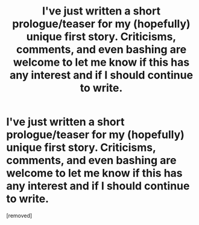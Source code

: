 #+TITLE: I've just written a short prologue/teaser for my (hopefully) unique first story. Criticisms, comments, and even bashing are welcome to let me know if this has any interest and if I should continue to write.

* I've just written a short prologue/teaser for my (hopefully) unique first story. Criticisms, comments, and even bashing are welcome to let me know if this has any interest and if I should continue to write.
:PROPERTIES:
:Score: 1
:DateUnix: 1612365555.0
:DateShort: 2021-Feb-03
:FlairText: Self-Promotion
:END:
[removed]

